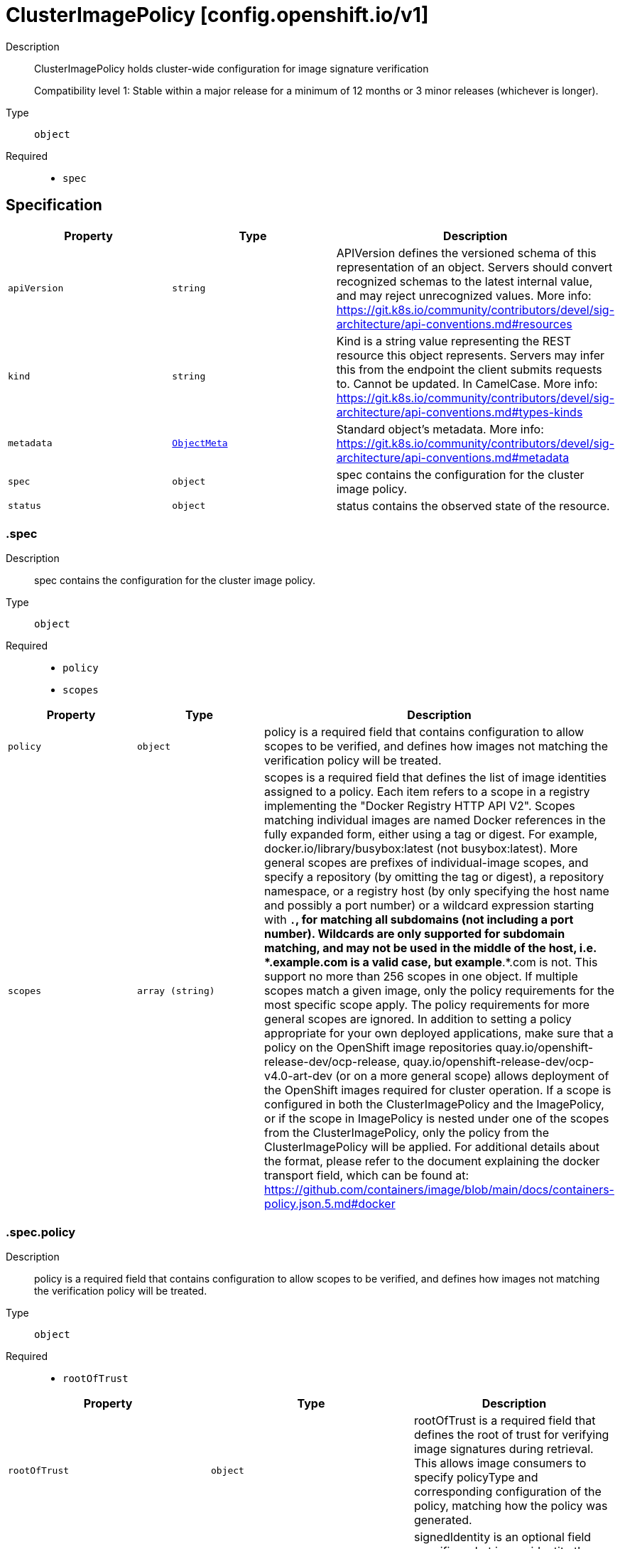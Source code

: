 // Automatically generated by 'openshift-apidocs-gen'. Do not edit.
:_mod-docs-content-type: ASSEMBLY
[id="clusterimagepolicy-config-openshift-io-v1"]
= ClusterImagePolicy [config.openshift.io/v1]

:toc: macro
:toc-title:

toc::[]


Description::
+
--
ClusterImagePolicy holds cluster-wide configuration for image signature verification

Compatibility level 1: Stable within a major release for a minimum of 12 months or 3 minor releases (whichever is longer).
--

Type::
  `object`

Required::
  - `spec`


== Specification

[cols="1,1,1",options="header"]
|===
| Property | Type | Description

| `apiVersion`
| `string`
| APIVersion defines the versioned schema of this representation of an object. Servers should convert recognized schemas to the latest internal value, and may reject unrecognized values. More info: https://git.k8s.io/community/contributors/devel/sig-architecture/api-conventions.md#resources

| `kind`
| `string`
| Kind is a string value representing the REST resource this object represents. Servers may infer this from the endpoint the client submits requests to. Cannot be updated. In CamelCase. More info: https://git.k8s.io/community/contributors/devel/sig-architecture/api-conventions.md#types-kinds

| `metadata`
| xref:../objects/index.adoc#io-k8s-apimachinery-pkg-apis-meta-v1-ObjectMeta[`ObjectMeta`]
| Standard object's metadata. More info: https://git.k8s.io/community/contributors/devel/sig-architecture/api-conventions.md#metadata

| `spec`
| `object`
| spec contains the configuration for the cluster image policy.

| `status`
| `object`
| status contains the observed state of the resource.

|===
=== .spec

Description::
+
--
spec contains the configuration for the cluster image policy.
--

Type::
  `object`

Required::
  - `policy`
  - `scopes`



[cols="1,1,1",options="header"]
|===
| Property | Type | Description

| `policy`
| `object`
| policy is a required field that contains configuration to allow scopes to be verified, and defines how
images not matching the verification policy will be treated.

| `scopes`
| `array (string)`
| scopes is a required field that defines the list of image identities assigned to a policy. Each item refers to a scope in a registry implementing the "Docker Registry HTTP API V2".
Scopes matching individual images are named Docker references in the fully expanded form, either using a tag or digest. For example, docker.io/library/busybox:latest (not busybox:latest).
More general scopes are prefixes of individual-image scopes, and specify a repository (by omitting the tag or digest), a repository
namespace, or a registry host (by only specifying the host name and possibly a port number) or a wildcard expression starting with `*.`, for matching all subdomains (not including a port number).
Wildcards are only supported for subdomain matching, and may not be used in the middle of the host, i.e.  *.example.com is a valid case, but example*.*.com is not.
This support no more than 256 scopes in one object. If multiple scopes match a given image, only the policy requirements for the most specific scope apply. The policy requirements for more general scopes are ignored.
In addition to setting a policy appropriate for your own deployed applications, make sure that a policy on the OpenShift image repositories
quay.io/openshift-release-dev/ocp-release, quay.io/openshift-release-dev/ocp-v4.0-art-dev (or on a more general scope) allows deployment of the OpenShift images required for cluster operation.
If a scope is configured in both the ClusterImagePolicy and the ImagePolicy, or if the scope in ImagePolicy is nested under one of the scopes from the ClusterImagePolicy, only the policy from the ClusterImagePolicy will be applied.
For additional details about the format, please refer to the document explaining the docker transport field,
which can be found at: https://github.com/containers/image/blob/main/docs/containers-policy.json.5.md#docker

|===
=== .spec.policy

Description::
+
--
policy is a required field that contains configuration to allow scopes to be verified, and defines how
images not matching the verification policy will be treated.
--

Type::
  `object`

Required::
  - `rootOfTrust`



[cols="1,1,1",options="header"]
|===
| Property | Type | Description

| `rootOfTrust`
| `object`
| rootOfTrust is a required field that defines the root of trust for verifying image signatures during retrieval.
This allows image consumers to specify policyType and corresponding configuration of the policy, matching how the policy was generated.

| `signedIdentity`
| `object`
| signedIdentity is an optional field specifies what image identity the signature claims about the image. This is useful when the image identity in the signature differs from the original image spec, such as when mirror registry is configured for the image scope, the signature from the mirror registry contains the image identity of the mirror instead of the original scope.
The required matchPolicy field specifies the approach used in the verification process to verify the identity in the signature and the actual image identity, the default matchPolicy is "MatchRepoDigestOrExact".

|===
=== .spec.policy.rootOfTrust

Description::
+
--
rootOfTrust is a required field that defines the root of trust for verifying image signatures during retrieval.
This allows image consumers to specify policyType and corresponding configuration of the policy, matching how the policy was generated.
--

Type::
  `object`

Required::
  - `policyType`



[cols="1,1,1",options="header"]
|===
| Property | Type | Description

| `fulcioCAWithRekor`
| `object`
| fulcioCAWithRekor defines the root of trust configuration based on the Fulcio certificate and the Rekor public key.
fulcioCAWithRekor is required when policyType is FulcioCAWithRekor, and forbidden otherwise
For more information about Fulcio and Rekor, please refer to the document at:
https://github.com/sigstore/fulcio and https://github.com/sigstore/rekor

| `policyType`
| `string`
| policyType is a required field specifies the type of the policy for verification. This field must correspond to how the policy was generated.
Allowed values are "PublicKey", "FulcioCAWithRekor", and "PKI".
When set to "PublicKey", the policy relies on a sigstore publicKey and may optionally use a Rekor verification.
When set to "FulcioCAWithRekor", the policy is based on the Fulcio certification and incorporates a Rekor verification.
When set to "PKI", the policy is based on the certificates from Bring Your Own Public Key Infrastructure (BYOPKI). This value is enabled by turning on the SigstoreImageVerificationPKI feature gate.

| `publicKey`
| `object`
| publicKey defines the root of trust configuration based on a sigstore public key. Optionally include a Rekor public key for Rekor verification.
publicKey is required when policyType is PublicKey, and forbidden otherwise.

|===
=== .spec.policy.rootOfTrust.fulcioCAWithRekor

Description::
+
--
fulcioCAWithRekor defines the root of trust configuration based on the Fulcio certificate and the Rekor public key.
fulcioCAWithRekor is required when policyType is FulcioCAWithRekor, and forbidden otherwise
For more information about Fulcio and Rekor, please refer to the document at:
https://github.com/sigstore/fulcio and https://github.com/sigstore/rekor
--

Type::
  `object`

Required::
  - `fulcioCAData`
  - `fulcioSubject`
  - `rekorKeyData`



[cols="1,1,1",options="header"]
|===
| Property | Type | Description

| `fulcioCAData`
| `string`
| fulcioCAData is a required field contains inline base64-encoded data for the PEM format fulcio CA.
fulcioCAData must be at most 8192 characters.

| `fulcioSubject`
| `object`
| fulcioSubject is a required field specifies OIDC issuer and the email of the Fulcio authentication configuration.

| `rekorKeyData`
| `string`
| rekorKeyData is a required field contains inline base64-encoded data for the PEM format from the Rekor public key.
rekorKeyData must be at most 8192 characters.

|===
=== .spec.policy.rootOfTrust.fulcioCAWithRekor.fulcioSubject

Description::
+
--
fulcioSubject is a required field specifies OIDC issuer and the email of the Fulcio authentication configuration.
--

Type::
  `object`

Required::
  - `oidcIssuer`
  - `signedEmail`



[cols="1,1,1",options="header"]
|===
| Property | Type | Description

| `oidcIssuer`
| `string`
| oidcIssuer is a required filed contains the expected OIDC issuer. The oidcIssuer must be a valid URL and at most 2048 characters in length.
It will be verified that the Fulcio-issued certificate contains a (Fulcio-defined) certificate extension pointing at this OIDC issuer URL.
When Fulcio issues certificates, it includes a value based on an URL inside the client-provided ID token.
Example: "https://expected.OIDC.issuer/"

| `signedEmail`
| `string`
| signedEmail is a required field holds the email address that the Fulcio certificate is issued for.
The signedEmail must be a valid email address and at most 320 characters in length.
Example: "expected-signing-user@example.com"

|===
=== .spec.policy.rootOfTrust.publicKey

Description::
+
--
publicKey defines the root of trust configuration based on a sigstore public key. Optionally include a Rekor public key for Rekor verification.
publicKey is required when policyType is PublicKey, and forbidden otherwise.
--

Type::
  `object`

Required::
  - `keyData`



[cols="1,1,1",options="header"]
|===
| Property | Type | Description

| `keyData`
| `string`
| keyData is a required field contains inline base64-encoded data for the PEM format public key.
keyData must be at most 8192 characters.

| `rekorKeyData`
| `string`
| rekorKeyData is an optional field contains inline base64-encoded data for the PEM format from the Rekor public key.
rekorKeyData must be at most 8192 characters.

|===
=== .spec.policy.signedIdentity

Description::
+
--
signedIdentity is an optional field specifies what image identity the signature claims about the image. This is useful when the image identity in the signature differs from the original image spec, such as when mirror registry is configured for the image scope, the signature from the mirror registry contains the image identity of the mirror instead of the original scope.
The required matchPolicy field specifies the approach used in the verification process to verify the identity in the signature and the actual image identity, the default matchPolicy is "MatchRepoDigestOrExact".
--

Type::
  `object`

Required::
  - `matchPolicy`



[cols="1,1,1",options="header"]
|===
| Property | Type | Description

| `exactRepository`
| `object`
| exactRepository specifies the repository that must be exactly matched by the identity in the signature.
exactRepository is required if matchPolicy is set to "ExactRepository". It is used to verify that the signature claims an identity matching this exact repository, rather than the original image identity.

| `matchPolicy`
| `string`
| matchPolicy is a required filed specifies matching strategy to verify the image identity in the signature against the image scope.
Allowed values are "MatchRepoDigestOrExact", "MatchRepository", "ExactRepository", "RemapIdentity". When omitted, the default value is "MatchRepoDigestOrExact".
When set to "MatchRepoDigestOrExact", the identity in the signature must be in the same repository as the image identity if the image identity is referenced by a digest. Otherwise, the identity in the signature must be the same as the image identity.
When set to "MatchRepository", the identity in the signature must be in the same repository as the image identity.
When set to "ExactRepository", the exactRepository must be specified. The identity in the signature must be in the same repository as a specific identity specified by "repository".
When set to "RemapIdentity", the remapIdentity must be specified. The signature must be in the same as the remapped image identity. Remapped image identity is obtained by replacing the "prefix" with the specified “signedPrefix” if the the image identity matches the specified remapPrefix.

| `remapIdentity`
| `object`
| remapIdentity specifies the prefix remapping rule for verifying image identity.
remapIdentity is required if matchPolicy is set to "RemapIdentity". It is used to verify that the signature claims a different registry/repository prefix than the original image.

|===
=== .spec.policy.signedIdentity.exactRepository

Description::
+
--
exactRepository specifies the repository that must be exactly matched by the identity in the signature.
exactRepository is required if matchPolicy is set to "ExactRepository". It is used to verify that the signature claims an identity matching this exact repository, rather than the original image identity.
--

Type::
  `object`

Required::
  - `repository`



[cols="1,1,1",options="header"]
|===
| Property | Type | Description

| `repository`
| `string`
| repository is the reference of the image identity to be matched.
repository is required if matchPolicy is set to "ExactRepository".
The value should be a repository name (by omitting the tag or digest) in a registry implementing the "Docker Registry HTTP API V2". For example, docker.io/library/busybox

|===
=== .spec.policy.signedIdentity.remapIdentity

Description::
+
--
remapIdentity specifies the prefix remapping rule for verifying image identity.
remapIdentity is required if matchPolicy is set to "RemapIdentity". It is used to verify that the signature claims a different registry/repository prefix than the original image.
--

Type::
  `object`

Required::
  - `prefix`
  - `signedPrefix`



[cols="1,1,1",options="header"]
|===
| Property | Type | Description

| `prefix`
| `string`
| prefix is required if matchPolicy is set to "RemapIdentity".
prefix is the prefix of the image identity to be matched.
If the image identity matches the specified prefix, that prefix is replaced by the specified “signedPrefix” (otherwise it is used as unchanged and no remapping takes place).
This is useful when verifying signatures for a mirror of some other repository namespace that preserves the vendor’s repository structure.
The prefix and signedPrefix values can be either host[:port] values (matching exactly the same host[:port], string), repository namespaces,
or repositories (i.e. they must not contain tags/digests), and match as prefixes of the fully expanded form.
For example, docker.io/library/busybox (not busybox) to specify that single repository, or docker.io/library (not an empty string) to specify the parent namespace of docker.io/library/busybox.

| `signedPrefix`
| `string`
| signedPrefix is required if matchPolicy is set to "RemapIdentity".
signedPrefix is the prefix of the image identity to be matched in the signature. The format is the same as "prefix". The values can be either host[:port] values (matching exactly the same host[:port], string), repository namespaces,
or repositories (i.e. they must not contain tags/digests), and match as prefixes of the fully expanded form.
For example, docker.io/library/busybox (not busybox) to specify that single repository, or docker.io/library (not an empty string) to specify the parent namespace of docker.io/library/busybox.

|===
=== .status

Description::
+
--
status contains the observed state of the resource.
--

Type::
  `object`




[cols="1,1,1",options="header"]
|===
| Property | Type | Description

| `conditions`
| `array`
| conditions provide details on the status of this API Resource.

| `conditions[]`
| `object`
| Condition contains details for one aspect of the current state of this API Resource.

|===
=== .status.conditions

Description::
+
--
conditions provide details on the status of this API Resource.
--

Type::
  `array`




=== .status.conditions[]

Description::
+
--
Condition contains details for one aspect of the current state of this API Resource.
--

Type::
  `object`

Required::
  - `lastTransitionTime`
  - `message`
  - `reason`
  - `status`
  - `type`



[cols="1,1,1",options="header"]
|===
| Property | Type | Description

| `lastTransitionTime`
| `string`
| lastTransitionTime is the last time the condition transitioned from one status to another.
This should be when the underlying condition changed.  If that is not known, then using the time when the API field changed is acceptable.

| `message`
| `string`
| message is a human readable message indicating details about the transition.
This may be an empty string.

| `observedGeneration`
| `integer`
| observedGeneration represents the .metadata.generation that the condition was set based upon.
For instance, if .metadata.generation is currently 12, but the .status.conditions[x].observedGeneration is 9, the condition is out of date
with respect to the current state of the instance.

| `reason`
| `string`
| reason contains a programmatic identifier indicating the reason for the condition's last transition.
Producers of specific condition types may define expected values and meanings for this field,
and whether the values are considered a guaranteed API.
The value should be a CamelCase string.
This field may not be empty.

| `status`
| `string`
| status of the condition, one of True, False, Unknown.

| `type`
| `string`
| type of condition in CamelCase or in foo.example.com/CamelCase.

|===

== API endpoints

The following API endpoints are available:

* `/apis/config.openshift.io/v1/clusterimagepolicies`
- `DELETE`: delete collection of ClusterImagePolicy
- `GET`: list objects of kind ClusterImagePolicy
- `POST`: create a ClusterImagePolicy
* `/apis/config.openshift.io/v1/clusterimagepolicies/{name}`
- `DELETE`: delete a ClusterImagePolicy
- `GET`: read the specified ClusterImagePolicy
- `PATCH`: partially update the specified ClusterImagePolicy
- `PUT`: replace the specified ClusterImagePolicy
* `/apis/config.openshift.io/v1/clusterimagepolicies/{name}/status`
- `GET`: read status of the specified ClusterImagePolicy
- `PATCH`: partially update status of the specified ClusterImagePolicy
- `PUT`: replace status of the specified ClusterImagePolicy


=== /apis/config.openshift.io/v1/clusterimagepolicies



HTTP method::
  `DELETE`

Description::
  delete collection of ClusterImagePolicy




.HTTP responses
[cols="1,1",options="header"]
|===
| HTTP code | Reponse body
| 200 - OK
| xref:../objects/index.adoc#io-k8s-apimachinery-pkg-apis-meta-v1-Status[`Status`] schema
| 401 - Unauthorized
| Empty
|===

HTTP method::
  `GET`

Description::
  list objects of kind ClusterImagePolicy




.HTTP responses
[cols="1,1",options="header"]
|===
| HTTP code | Reponse body
| 200 - OK
| xref:../objects/index.adoc#io-openshift-config-v1-ClusterImagePolicyList[`ClusterImagePolicyList`] schema
| 401 - Unauthorized
| Empty
|===

HTTP method::
  `POST`

Description::
  create a ClusterImagePolicy


.Query parameters
[cols="1,1,2",options="header"]
|===
| Parameter | Type | Description
| `dryRun`
| `string`
| When present, indicates that modifications should not be persisted. An invalid or unrecognized dryRun directive will result in an error response and no further processing of the request. Valid values are: - All: all dry run stages will be processed
| `fieldValidation`
| `string`
| fieldValidation instructs the server on how to handle objects in the request (POST/PUT/PATCH) containing unknown or duplicate fields. Valid values are: - Ignore: This will ignore any unknown fields that are silently dropped from the object, and will ignore all but the last duplicate field that the decoder encounters. This is the default behavior prior to v1.23. - Warn: This will send a warning via the standard warning response header for each unknown field that is dropped from the object, and for each duplicate field that is encountered. The request will still succeed if there are no other errors, and will only persist the last of any duplicate fields. This is the default in v1.23+ - Strict: This will fail the request with a BadRequest error if any unknown fields would be dropped from the object, or if any duplicate fields are present. The error returned from the server will contain all unknown and duplicate fields encountered.
|===

.Body parameters
[cols="1,1,2",options="header"]
|===
| Parameter | Type | Description
| `body`
| xref:../config_apis/clusterimagepolicy-config-openshift-io-v1.adoc#clusterimagepolicy-config-openshift-io-v1[`ClusterImagePolicy`] schema
| 
|===

.HTTP responses
[cols="1,1",options="header"]
|===
| HTTP code | Reponse body
| 200 - OK
| xref:../config_apis/clusterimagepolicy-config-openshift-io-v1.adoc#clusterimagepolicy-config-openshift-io-v1[`ClusterImagePolicy`] schema
| 201 - Created
| xref:../config_apis/clusterimagepolicy-config-openshift-io-v1.adoc#clusterimagepolicy-config-openshift-io-v1[`ClusterImagePolicy`] schema
| 202 - Accepted
| xref:../config_apis/clusterimagepolicy-config-openshift-io-v1.adoc#clusterimagepolicy-config-openshift-io-v1[`ClusterImagePolicy`] schema
| 401 - Unauthorized
| Empty
|===


=== /apis/config.openshift.io/v1/clusterimagepolicies/{name}

.Global path parameters
[cols="1,1,2",options="header"]
|===
| Parameter | Type | Description
| `name`
| `string`
| name of the ClusterImagePolicy
|===


HTTP method::
  `DELETE`

Description::
  delete a ClusterImagePolicy


.Query parameters
[cols="1,1,2",options="header"]
|===
| Parameter | Type | Description
| `dryRun`
| `string`
| When present, indicates that modifications should not be persisted. An invalid or unrecognized dryRun directive will result in an error response and no further processing of the request. Valid values are: - All: all dry run stages will be processed
|===


.HTTP responses
[cols="1,1",options="header"]
|===
| HTTP code | Reponse body
| 200 - OK
| xref:../objects/index.adoc#io-k8s-apimachinery-pkg-apis-meta-v1-Status[`Status`] schema
| 202 - Accepted
| xref:../objects/index.adoc#io-k8s-apimachinery-pkg-apis-meta-v1-Status[`Status`] schema
| 401 - Unauthorized
| Empty
|===

HTTP method::
  `GET`

Description::
  read the specified ClusterImagePolicy




.HTTP responses
[cols="1,1",options="header"]
|===
| HTTP code | Reponse body
| 200 - OK
| xref:../config_apis/clusterimagepolicy-config-openshift-io-v1.adoc#clusterimagepolicy-config-openshift-io-v1[`ClusterImagePolicy`] schema
| 401 - Unauthorized
| Empty
|===

HTTP method::
  `PATCH`

Description::
  partially update the specified ClusterImagePolicy


.Query parameters
[cols="1,1,2",options="header"]
|===
| Parameter | Type | Description
| `dryRun`
| `string`
| When present, indicates that modifications should not be persisted. An invalid or unrecognized dryRun directive will result in an error response and no further processing of the request. Valid values are: - All: all dry run stages will be processed
| `fieldValidation`
| `string`
| fieldValidation instructs the server on how to handle objects in the request (POST/PUT/PATCH) containing unknown or duplicate fields. Valid values are: - Ignore: This will ignore any unknown fields that are silently dropped from the object, and will ignore all but the last duplicate field that the decoder encounters. This is the default behavior prior to v1.23. - Warn: This will send a warning via the standard warning response header for each unknown field that is dropped from the object, and for each duplicate field that is encountered. The request will still succeed if there are no other errors, and will only persist the last of any duplicate fields. This is the default in v1.23+ - Strict: This will fail the request with a BadRequest error if any unknown fields would be dropped from the object, or if any duplicate fields are present. The error returned from the server will contain all unknown and duplicate fields encountered.
|===


.HTTP responses
[cols="1,1",options="header"]
|===
| HTTP code | Reponse body
| 200 - OK
| xref:../config_apis/clusterimagepolicy-config-openshift-io-v1.adoc#clusterimagepolicy-config-openshift-io-v1[`ClusterImagePolicy`] schema
| 401 - Unauthorized
| Empty
|===

HTTP method::
  `PUT`

Description::
  replace the specified ClusterImagePolicy


.Query parameters
[cols="1,1,2",options="header"]
|===
| Parameter | Type | Description
| `dryRun`
| `string`
| When present, indicates that modifications should not be persisted. An invalid or unrecognized dryRun directive will result in an error response and no further processing of the request. Valid values are: - All: all dry run stages will be processed
| `fieldValidation`
| `string`
| fieldValidation instructs the server on how to handle objects in the request (POST/PUT/PATCH) containing unknown or duplicate fields. Valid values are: - Ignore: This will ignore any unknown fields that are silently dropped from the object, and will ignore all but the last duplicate field that the decoder encounters. This is the default behavior prior to v1.23. - Warn: This will send a warning via the standard warning response header for each unknown field that is dropped from the object, and for each duplicate field that is encountered. The request will still succeed if there are no other errors, and will only persist the last of any duplicate fields. This is the default in v1.23+ - Strict: This will fail the request with a BadRequest error if any unknown fields would be dropped from the object, or if any duplicate fields are present. The error returned from the server will contain all unknown and duplicate fields encountered.
|===

.Body parameters
[cols="1,1,2",options="header"]
|===
| Parameter | Type | Description
| `body`
| xref:../config_apis/clusterimagepolicy-config-openshift-io-v1.adoc#clusterimagepolicy-config-openshift-io-v1[`ClusterImagePolicy`] schema
| 
|===

.HTTP responses
[cols="1,1",options="header"]
|===
| HTTP code | Reponse body
| 200 - OK
| xref:../config_apis/clusterimagepolicy-config-openshift-io-v1.adoc#clusterimagepolicy-config-openshift-io-v1[`ClusterImagePolicy`] schema
| 201 - Created
| xref:../config_apis/clusterimagepolicy-config-openshift-io-v1.adoc#clusterimagepolicy-config-openshift-io-v1[`ClusterImagePolicy`] schema
| 401 - Unauthorized
| Empty
|===


=== /apis/config.openshift.io/v1/clusterimagepolicies/{name}/status

.Global path parameters
[cols="1,1,2",options="header"]
|===
| Parameter | Type | Description
| `name`
| `string`
| name of the ClusterImagePolicy
|===


HTTP method::
  `GET`

Description::
  read status of the specified ClusterImagePolicy




.HTTP responses
[cols="1,1",options="header"]
|===
| HTTP code | Reponse body
| 200 - OK
| xref:../config_apis/clusterimagepolicy-config-openshift-io-v1.adoc#clusterimagepolicy-config-openshift-io-v1[`ClusterImagePolicy`] schema
| 401 - Unauthorized
| Empty
|===

HTTP method::
  `PATCH`

Description::
  partially update status of the specified ClusterImagePolicy


.Query parameters
[cols="1,1,2",options="header"]
|===
| Parameter | Type | Description
| `dryRun`
| `string`
| When present, indicates that modifications should not be persisted. An invalid or unrecognized dryRun directive will result in an error response and no further processing of the request. Valid values are: - All: all dry run stages will be processed
| `fieldValidation`
| `string`
| fieldValidation instructs the server on how to handle objects in the request (POST/PUT/PATCH) containing unknown or duplicate fields. Valid values are: - Ignore: This will ignore any unknown fields that are silently dropped from the object, and will ignore all but the last duplicate field that the decoder encounters. This is the default behavior prior to v1.23. - Warn: This will send a warning via the standard warning response header for each unknown field that is dropped from the object, and for each duplicate field that is encountered. The request will still succeed if there are no other errors, and will only persist the last of any duplicate fields. This is the default in v1.23+ - Strict: This will fail the request with a BadRequest error if any unknown fields would be dropped from the object, or if any duplicate fields are present. The error returned from the server will contain all unknown and duplicate fields encountered.
|===


.HTTP responses
[cols="1,1",options="header"]
|===
| HTTP code | Reponse body
| 200 - OK
| xref:../config_apis/clusterimagepolicy-config-openshift-io-v1.adoc#clusterimagepolicy-config-openshift-io-v1[`ClusterImagePolicy`] schema
| 401 - Unauthorized
| Empty
|===

HTTP method::
  `PUT`

Description::
  replace status of the specified ClusterImagePolicy


.Query parameters
[cols="1,1,2",options="header"]
|===
| Parameter | Type | Description
| `dryRun`
| `string`
| When present, indicates that modifications should not be persisted. An invalid or unrecognized dryRun directive will result in an error response and no further processing of the request. Valid values are: - All: all dry run stages will be processed
| `fieldValidation`
| `string`
| fieldValidation instructs the server on how to handle objects in the request (POST/PUT/PATCH) containing unknown or duplicate fields. Valid values are: - Ignore: This will ignore any unknown fields that are silently dropped from the object, and will ignore all but the last duplicate field that the decoder encounters. This is the default behavior prior to v1.23. - Warn: This will send a warning via the standard warning response header for each unknown field that is dropped from the object, and for each duplicate field that is encountered. The request will still succeed if there are no other errors, and will only persist the last of any duplicate fields. This is the default in v1.23+ - Strict: This will fail the request with a BadRequest error if any unknown fields would be dropped from the object, or if any duplicate fields are present. The error returned from the server will contain all unknown and duplicate fields encountered.
|===

.Body parameters
[cols="1,1,2",options="header"]
|===
| Parameter | Type | Description
| `body`
| xref:../config_apis/clusterimagepolicy-config-openshift-io-v1.adoc#clusterimagepolicy-config-openshift-io-v1[`ClusterImagePolicy`] schema
| 
|===

.HTTP responses
[cols="1,1",options="header"]
|===
| HTTP code | Reponse body
| 200 - OK
| xref:../config_apis/clusterimagepolicy-config-openshift-io-v1.adoc#clusterimagepolicy-config-openshift-io-v1[`ClusterImagePolicy`] schema
| 201 - Created
| xref:../config_apis/clusterimagepolicy-config-openshift-io-v1.adoc#clusterimagepolicy-config-openshift-io-v1[`ClusterImagePolicy`] schema
| 401 - Unauthorized
| Empty
|===


